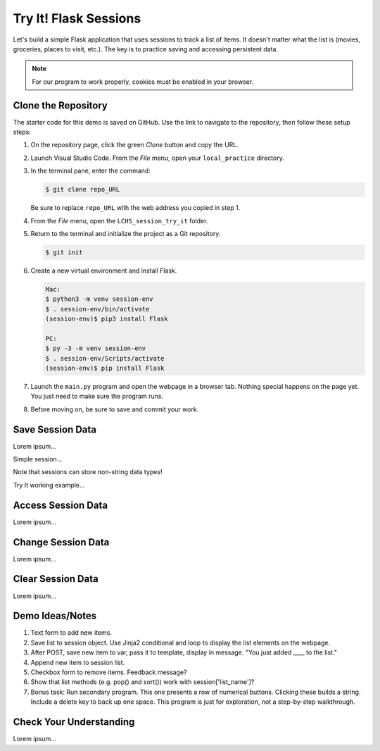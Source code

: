 Try It! Flask Sessions
======================

Let's build a simple Flask application that uses sessions to track a list of
items. It doesn't matter what the list is (movies, groceries, places to visit,
etc.). The key is to practice saving and accessing persistent data.

.. admonition:: Note

   For our program to work properly, cookies must be enabled in your browser.

Clone the Repository
--------------------

The starter code for this demo is saved on GitHub. Use the link to navigate to
the repository, then follow these setup steps:

.. todo:: Insert GitHub link (sessions Try It! starter code).

#. On the repository page, click the green *Clone* button and copy the URL.

   .. todo:: Insert GitHub repo screenshot (sessions Try It).

#. Launch Visual Studio Code. From the *File* menu, open your
   ``local_practice`` directory.
#. In the terminal pane, enter the command:

   .. sourcecode:: bash

      $ git clone repo_URL
   
   Be sure to replace ``repo_URL`` with the web address you copied in step 1.
#. From the *File* menu, open the ``LCHS_session_try_it`` folder.
#. Return to the terminal and initialize the project as a Git repository.

   .. sourcecode:: bash

      $ git init
#. Create a new virtual environment and install Flask.

   .. sourcecode:: bash

      Mac:
      $ python3 -m venv session-env
      $ . session-env/bin/activate
      (session-env)$ pip3 install Flask

      PC:
      $ py -3 -m venv session-env
      $ . session-env/Scripts/activate
      (session-env)$ pip install Flask

#. Launch the ``main.py`` program and open the webpage in a browser tab.
   Nothing special happens on the page yet. You just need to make sure the
   program runs.

   .. todo:: Screenshot of working session demo app (initial state).

#. Before moving on, be sure to save and commit your work.

Save Session Data
-----------------

Lorem ipsum...

Simple session...

Note that sessions can store non-string data types!

Try It working example...

Access Session Data
-------------------

Lorem ipsum...

Change Session Data
-------------------

Lorem ipsum...

Clear Session Data
------------------

Lorem ipsum...

Demo Ideas/Notes
----------------

#. Text form to add new items.
#. Save list to session object. Use Jinja2 conditional and loop to display the
   list elements on the webpage.
#. After POST, save new item to var, pass it to template, display in message.
   "You just added ____ to the list."
#. Append new item to session list.
#. Checkbox form to remove items. Feedback message?
#. Show that list methods (e.g. pop() and sort()) work with
   session['list_name']?
#. Bonus task: Run secondary program. This one presents a row of numerical
   buttons. Clicking these builds a string. Include a delete key to back up one
   space. This program is just for exploration, not a step-by-step walkthrough.

Check Your Understanding
------------------------

Lorem ipsum...
